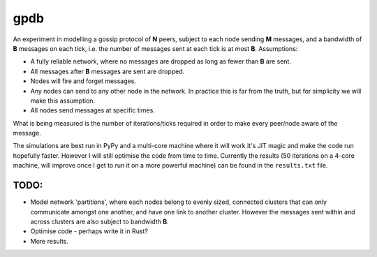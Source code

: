 gpdb
====

An experiment in modelling a gossip protocol of **N** peers, subject
to each node sending **M** messages, and a bandwidth of **B** messages
on each tick, i.e. the number of messages sent at each tick is at most
**B**. Assumptions:

- A fully reliable network, where no messages are dropped as long
  as fewer than **B** are sent.
- All messages after **B** messages are sent are dropped.
- Nodes will fire and forget messages.
- Any nodes can send to any other node in the network. In practice
  this is far from the truth, but for simplicity we will make this
  assumption.
- All nodes send messages at specific times.

What is being measured is the number of iterations/ticks required in
order to make every peer/node aware of the message.

The simulations are best run in PyPy and a multi-core machine where it
will work it's JIT magic and make the code run hopefully faster.
However I will still optimise the code from time to time. Currently
the results (50 iterations on a 4-core machine, will improve once
I get to run it on a more powerful machine) can be found in the
``results.txt`` file.

TODO:
-----

- Model network 'partitions', where each nodes belong to evenly
  sized, connected clusters that can only communicate amongst one
  another, and have one link to another cluster. However the
  messages sent within and across clusters are also subject to
  bandwidth **B**.
- Optimise code - perhaps write it in Rust?
- More results.
